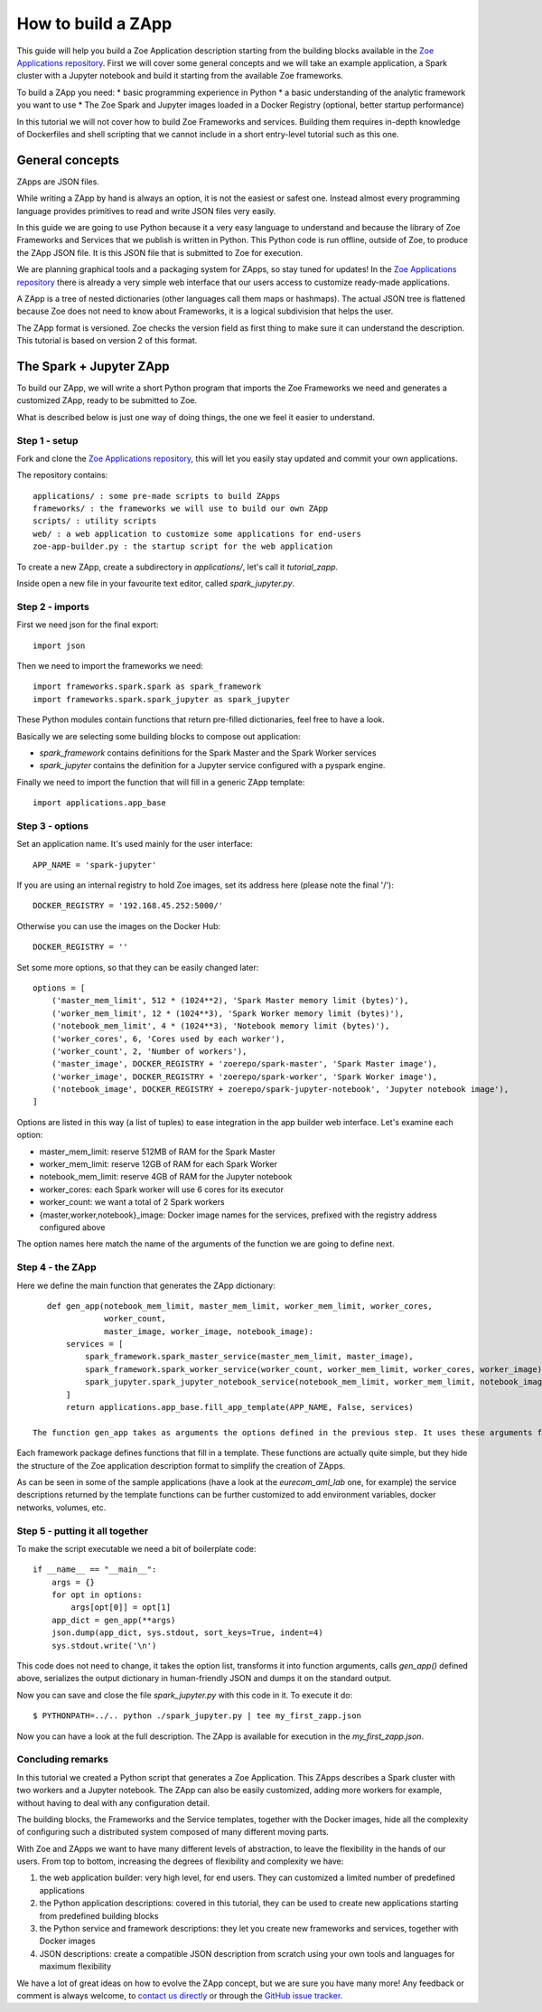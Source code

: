 .. _howto_zapp:

How to build a ZApp
===================

This guide will help you build a Zoe Application description starting from the building blocks available in the `Zoe Applications repository <https://github.com/DistributedSystemsGroup/zoe-applications>`_. First we will cover some general concepts and we will take an example application, a Spark cluster with a Jupyter notebook and build it starting from the available Zoe frameworks.

To build a ZApp you need:
* basic programming experience in Python
* a basic understanding of the analytic framework you want to use
* The Zoe Spark and Jupyter images loaded in a Docker Registry (optional, better startup performance)

In this tutorial we will not cover how to build Zoe Frameworks and services. Building them requires in-depth knowledge of Dockerfiles and shell scripting that we cannot include in a short entry-level tutorial such as this one.

General concepts
----------------

ZApps are JSON files.

While writing a ZApp by hand is always an option, it is not the easiest or safest one. Instead almost every programming language provides primitives to read and write JSON files very easily.

In this guide we are going to use Python because it a very easy language to understand and because the library of Zoe Frameworks and Services that we publish is written in Python. This Python code is run offline, outside of Zoe, to produce the ZApp JSON file. It is this JSON file that is submitted to Zoe for execution.

We are planning graphical tools and a packaging system for ZApps, so stay tuned for updates! In the `Zoe Applications repository <https://github.com/DistributedSystemsGroup/zoe-applications>`_ there is already a very simple web interface that our users access to customize ready-made applications.

.. image:: figures/zapp_structure.png

A ZApp is a tree of nested dictionaries (other languages call them maps or hashmaps). The actual JSON tree is flattened because Zoe does not need to know about Frameworks, it is a logical subdivision that helps the user.

The ZApp format is versioned. Zoe checks the version field as first thing to make sure it can understand the description. This tutorial is based on version 2 of this format.

The Spark + Jupyter ZApp
------------------------

To build our ZApp, we will write a short Python program that imports the Zoe Frameworks we need and generates a customized ZApp, ready to be submitted to Zoe.

What is described below is just one way of doing things, the one we feel it easier to understand.

Step 1 - setup
^^^^^^^^^^^^^^

Fork and clone the `Zoe Applications repository <https://github.com/DistributedSystemsGroup/zoe-applications>`_, this will let you easily stay updated and commit your own applications.

The repository contains::

    applications/ : some pre-made scripts to build ZApps
    frameworks/ : the frameworks we will use to build our own ZApp
    scripts/ : utility scripts
    web/ : a web application to customize some applications for end-users
    zoe-app-builder.py : the startup script for the web application

To create a new ZApp, create a subdirectory in `applications/`, let's call it `tutorial_zapp`.

Inside open a new file in your favourite text editor, called `spark_jupyter.py`.

Step 2 - imports
^^^^^^^^^^^^^^^^

First we need json for the final export::

    import json

Then we need to import the frameworks we need::

    import frameworks.spark.spark as spark_framework
    import frameworks.spark.spark_jupyter as spark_jupyter

These Python modules contain functions that return pre-filled dictionaries, feel free to have a look.

Basically we are selecting some building blocks to compose out application:

* `spark_framework` contains definitions for the Spark Master and the Spark Worker services
* `spark_jupyter` contains the definition for a Jupyter service configured with a pyspark engine.

Finally we need to import the function that will fill in a generic ZApp template::

    import applications.app_base

Step 3 - options
^^^^^^^^^^^^^^^^

Set an application name. It's used mainly for the user interface::

    APP_NAME = 'spark-jupyter'

If you are using an internal registry to hold Zoe images, set its address here (please note the final '/')::

    DOCKER_REGISTRY = '192.168.45.252:5000/'

Otherwise you can use the images on the Docker Hub::

    DOCKER_REGISTRY = ''

Set some more options, so that they can be easily changed later::

    options = [
        ('master_mem_limit', 512 * (1024**2), 'Spark Master memory limit (bytes)'),
        ('worker_mem_limit', 12 * (1024**3), 'Spark Worker memory limit (bytes)'),
        ('notebook_mem_limit', 4 * (1024**3), 'Notebook memory limit (bytes)'),
        ('worker_cores', 6, 'Cores used by each worker'),
        ('worker_count', 2, 'Number of workers'),
        ('master_image', DOCKER_REGISTRY + 'zoerepo/spark-master', 'Spark Master image'),
        ('worker_image', DOCKER_REGISTRY + 'zoerepo/spark-worker', 'Spark Worker image'),
        ('notebook_image', DOCKER_REGISTRY + zoerepo/spark-jupyter-notebook', 'Jupyter notebook image'),
    ]

Options are listed in this way (a list of tuples) to ease integration in the app builder web interface. Let's examine each option:

* master_mem_limit: reserve 512MB of RAM for the Spark Master
* worker_mem_limit: reserve 12GB of RAM for each Spark Worker
* notebook_mem_limit: reserve 4GB of RAM for the Jupyter notebook
* worker_cores: each Spark worker will use 6 cores for its executor
* worker_count: we want a total of 2 Spark workers
* {master,worker,notebook}_image: Docker image names for the services, prefixed with the registry address configured above

The option names here match the name of the arguments of the function we are going to define next.

Step 4 - the ZApp
^^^^^^^^^^^^^^^^^

Here we define the main function that generates the ZApp dictionary::

    def gen_app(notebook_mem_limit, master_mem_limit, worker_mem_limit, worker_cores,
                worker_count,
                master_image, worker_image, notebook_image):
        services = [
            spark_framework.spark_master_service(master_mem_limit, master_image),
            spark_framework.spark_worker_service(worker_count, worker_mem_limit, worker_cores, worker_image),
            spark_jupyter.spark_jupyter_notebook_service(notebook_mem_limit, worker_mem_limit, notebook_image)
        ]
        return applications.app_base.fill_app_template(APP_NAME, False, services)

 The function gen_app takes as arguments the options defined in the previous step. It uses these arguments for calling the framework functions and fill a list of services. Finally, with the call to `fill_app_template` we are populating a generic template with our options and services.

Each framework package defines functions that fill in a template. These functions are actually quite simple, but they hide the structure of the Zoe application description format to simplify the creation of ZApps.

As can be seen in some of the sample applications (have a look at the `eurecom_aml_lab` one, for example) the service descriptions returned by the template functions can be further customized to add environment variables, docker networks, volumes, etc.

Step 5 - putting it all together
^^^^^^^^^^^^^^^^^^^^^^^^^^^^^^^^

To make the script executable we need a bit of boilerplate code::

    if __name__ == "__main__":
        args = {}
        for opt in options:
            args[opt[0]] = opt[1]
        app_dict = gen_app(**args)
        json.dump(app_dict, sys.stdout, sort_keys=True, indent=4)
        sys.stdout.write('\n')

This code does not need to change, it takes the option list, transforms it into function arguments, calls `gen_app()` defined above, serializes the output dictionary in human-friendly JSON and dumps it on the standard output.

Now you can save and close the file `spark_jupyter.py` with this code in it. To execute it do::

    $ PYTHONPATH=../.. python ./spark_jupyter.py | tee my_first_zapp.json

Now you can have a look at the full description. The ZApp is available for execution in the `my_first_zapp.json`.

Concluding remarks
^^^^^^^^^^^^^^^^^^

In this tutorial we created a Python script that generates a Zoe Application. This ZApps describes a Spark cluster with two workers and a Jupyter notebook. The ZApp can also be easily customized, adding more workers for example, without having to deal with any configuration detail.

The building blocks, the Frameworks and the Service templates, together with the Docker images, hide all the complexity of configuring such a distributed system composed of many different moving parts.

With Zoe and ZApps we want to have many different levels of abstraction, to leave the flexibility in the hands of our users. From top to bottom, increasing the degrees of flexibility and complexity we have:

1. the web application builder: very high level, for end users. They can customized a limited number of predefined applications
2. the Python application descriptions: covered in this tutorial, they can be used to create new applications starting from predefined building blocks
3. the Python service and framework descriptions: they let you create new frameworks and services, together with Docker images
4. JSON descriptions: create a compatible JSON description from scratch using your own tools and languages for maximum flexibility

We have a lot of great ideas on how to evolve the ZApp concept, but we are sure you have many more! Any feedback or comment is always welcome, to `contact us directly <daniele.venzano@eurecom.fr>`_ or through the `GitHub issue tracker <https://github.com/issues>`_.
